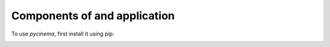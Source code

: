 Components of and application
=============================

.. _windows:

To use `pycinema`, first install it using pip:

.. image:: img/URLCarExample_dataviews.png
   :align: center

.. image:: img/URLCarExample_nodegraph.png
   :align: center
